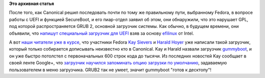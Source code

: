 .. title: Новая мода - загрузчики для UEFI
.. slug: Новая-мода-загрузчики-для-uefi
.. date: 2012-06-25 12:48:00
.. tags:
.. category:
.. link:
.. description:
.. type: text
.. author: Peter Lemenkov

**Это архивная статья**


После того, как Canonical решил последовать почти по тому же правильному
пути, выбранному Fedora, в вопросе работы с UEFI и функцией SecureBoot,
и его пиар-отдел заявил об этом, они обнаружили, что это нарушает GPL,
под которой распространяется GRUB 2, основной загрузчик системы. Как
обычно, в будущем времени, они объявили, что `напишут специальный
загрузчик для
UEFI <https://lists.ubuntu.com/archives/ubuntu-devel/2012-June/035445.html>`__
взяв за основу `efilinux <https://github.com/mfleming/efilinux>`__ от
Intel.

А вот `наши читатели уже в
курсе </content/Требования-canonical-для-производителей-оборудования-c-uefi>`__,
что участники Fedora `Kay
Sievers <https://www.ohloh.net/accounts/kaysievers>`__ и `Harald
Hoyer <https://www.ohloh.net/accounts/backslash>`__ уже написали такой
загрузчик, который только собирается дописывать неизвестно кто в
Canonical. Kay и Harald назвали загрузчик
`gummyboot <http://cgit.freedesktop.org/~kay/gummiboot>`__, и он уже
быстро потолстел с первоначальных 600 строк кода до тысячи. Из последних
новостей Kay сообщает в своей ленте Google+, что `загрузчик научился
запоминать опцию загрузки по
умолчанию <https://plus.google.com/108087225644395745666/posts/ZqnNzgn4wdN>`__,
задаваемую пользователем в меню загрузчика. GRUB2 так не умеет, значит
gummyboot "готов к десктопу"!
